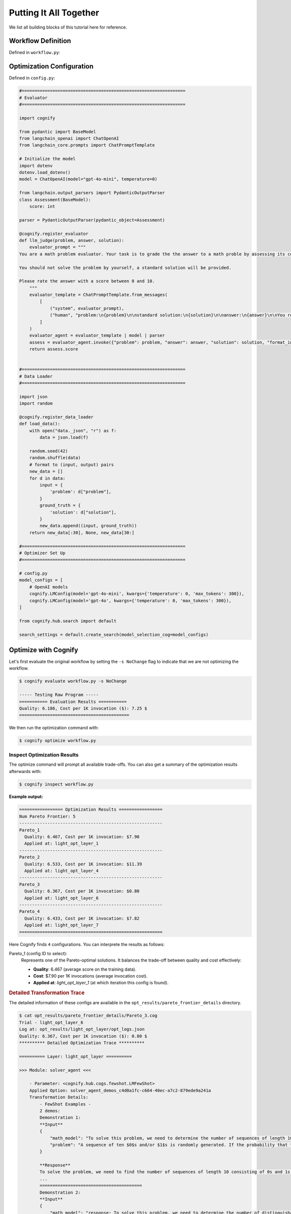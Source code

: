 .. _cognify_tutorials_all_in_one:

************************
Putting It All Together
************************

We list all building blocks of this tutorial here for reference.

Workflow Definition
===================

Defined in ``workflow.py``:

.. tabs::

    .. tab:: LangChain
        .. include:: interface/_langchain_front.rst

    .. tab:: DSPy
        .. include:: interface/_dspy_front.rst

    .. tab:: Cognify
        .. include:: interface/_cognify_front.rst

Optimization Configuration
===========================

Defined in ``config.py``:

.. code-block:: python

    #================================================================
    # Evaluator
    #================================================================

    import cognify

    from pydantic import BaseModel
    from langchain_openai import ChatOpenAI
    from langchain_core.prompts import ChatPromptTemplate

    # Initialize the model
    import dotenv
    dotenv.load_dotenv()
    model = ChatOpenAI(model="gpt-4o-mini", temperature=0)

    from langchain.output_parsers import PydanticOutputParser
    class Assessment(BaseModel):
        score: int
        
    parser = PydanticOutputParser(pydantic_object=Assessment)

    @cognify.register_evaluator
    def llm_judge(problem, answer, solution):
        evaluator_prompt = """
    You are a math problem evaluator. Your task is to grade the the answer to a math proble by assessing its correctness and completeness.

    You should not solve the problem by yourself, a standard solution will be provided. 

    Please rate the answer with a score between 0 and 10.
        """
        evaluator_template = ChatPromptTemplate.from_messages(
            [
                ("system", evaluator_prompt),
                ("human", "problem:\n{problem}\n\nstandard solution:\n{solution}\n\nanswer:\n{answer}\n\nYou response format:\n{format_instructions}\n"),
            ]
        )
        evaluator_agent = evaluator_template | model | parser
        assess = evaluator_agent.invoke({"problem": problem, "answer": answer, "solution": solution, "format_instructions": parser.get_format_instructions()})
        return assess.score


    #================================================================
    # Data Loader
    #================================================================

    import json
    import random

    @cognify.register_data_loader
    def load_data():
        with open("data._json", "r") as f:
            data = json.load(f)
            
        random.seed(42)
        random.shuffle(data) 
        # format to (input, output) pairs
        new_data = []
        for d in data:
            input = {
                'problem': d["problem"],
            }
            ground_truth = {
                'solution': d["solution"],
            }
            new_data.append((input, ground_truth))
        return new_data[:30], None, new_data[30:]

    #================================================================
    # Optimizer Set Up
    #================================================================

    # config.py
    model_configs = [
        # OpenAI models
        cognify.LMConfig(model='gpt-4o-mini', kwargs={'temperature': 0, 'max_tokens': 300}),
        cognify.LMConfig(model='gpt-4o', kwargs={'temperature': 0, 'max_tokens': 300}),
    ]

    from cognify.hub.search import default

    search_settings = default.create_search(model_selection_cog=model_configs)

Optimize with Cognify 
=======================

Let's first evaluate the original workflow by setting the ``-s NoChange`` flag to indicate that we are not optimizing the workflow.

.. code-block:: console

    $ cognify evaluate workflow.py -s NoChange

    ----- Testing Raw Program -----
    =========== Evaluation Results ===========
    Quality: 6.186, Cost per 1K invocation ($): 7.25 $
    ===========================================

We then run the optimization command with:

.. code-block:: console

    $ cognify optimize workflow.py

Inspect Optimization Results
----------------------------

The optimize command will prompt all available trade-offs. You can also get a summary of the optimization results afterwards with:

.. code-block:: console

   $ cognify inspect workflow.py

**Example output:**

.. code-block:: console

   ================= Optimization Results =================
   Num Pareto Frontier: 5
   --------------------------------------------------------
   Pareto_1
     Quality: 6.467, Cost per 1K invocation: $7.90
     Applied at: light_opt_layer_1
   --------------------------------------------------------
   Pareto_2
     Quality: 6.533, Cost per 1K invocation: $11.39
     Applied at: light_opt_layer_4
   --------------------------------------------------------
   Pareto_3
     Quality: 6.367, Cost per 1K invocation: $0.80
     Applied at: light_opt_layer_6
   --------------------------------------------------------
   Pareto_4
     Quality: 6.433, Cost per 1K invocation: $7.82
     Applied at: light_opt_layer_7
   ========================================================

Here Cognify finds ``4`` configurations. You can interprete the results as follows:

Pareto_1 (config ID to select):
   Represents one of the Pareto-optimal solutions. It balances the trade-off between quality and cost effectively:
   
   - **Quality**: 6.467 (average score on the training data).
   - **Cost**: $7.90 per 1K invocations (average invocation cost).
   - **Applied at**: `light_opt_layer_1` (at which iteration this config is found).

.. rubric:: Detailed Transformation Trace

The detailed information of these configs are available in the ``opt_results/pareto_frontier_details`` directory. 

.. code-block:: console

    $ cat opt_results/pareto_frontier_details/Pareto_3.cog 
    Trial - light_opt_layer_6
    Log at: opt_results/light_opt_layer/opt_logs.json
    Quality: 6.367, Cost per 1K invocation ($): 0.80 $
    ********** Detailed Optimization Trace **********

    ========== Layer: light_opt_layer ==========

    >>> Module: solver_agent <<<

        - Parameter: <cognify.hub.cogs.fewshot.LMFewShot>
        Applied Option: solver_agent_demos_c4d0a1fc-c664-40ec-a7c2-879ede9a241a
        Transformation Details:
            - FewShot Examples -
            2 demos:
            Demonstration 1:
            **Input**
            {
                "math_model": "To solve this problem, we need to determine the number of sequences of length 10 consisting of 0s and 1s that do not contain two consecutive 1s. Let's define \\( a_n \\) as the number of such sequences ...",
                "problem": "A sequence of ten $0$s and/or $1$s is randomly generated. If the probability that the sequence does not contain two consecutive $1$s can be written in the form $\\dfrac{m}{n}$, where $m,n$ are relative..."
            }
            
            **Response**
            To solve the problem, we need to find the number of sequences of length 10 consisting of 0s and 1s that do not contain two consecutive 1s. We will use the recurrence relation given in the math model:
            ...
            ========================================
            Demonstration 2:
            **Input**
            {
                "math_model": "response: To solve this problem, we need to determine the number of distinguishable colorings of the octahedron using eight different colors, considering the symmetries of the octahedron.\n\n1. **Identi...",
                "problem": "Eight congruent equilateral triangles, each of a different color, are used to construct a regular octahedron. How many distinguishable ways are there to construct the octahedron? (Two colored octahedr..."
            }
            
            **Response**
            To solve the problem, we apply the steps outlined in the mathematical model using Burnside's Lemma.
            
            1. **Identify the Symmetries of the Octahedron:**
            The octahedron has 24 rotational symmetries.
            
            ...
            ========================================

        - Parameter: <cognify.hub.cogs.reasoning.LMReasoning>
        Applied Option: NoChange
        Transformation Details:
            NoChange

        - Parameter: <cognify.hub.cogs.model_selection.LMSelection>
        Applied Option: None_gpt-4o-mini
        Transformation Details:
            None_gpt-4o-mini

    >>> Module: interpreter_agent <<<

        - Parameter: <cognify.hub.cogs.fewshot.LMFewShot>
        Applied Option: interpreter_agent_demos_6acf03ae-763f-4357-bba2-0aea69b9f38d
        Transformation Details:
            - FewShot Examples -
            2 demos:
            Demonstration 1:
            **Input**
            {
                "problem": "A sequence of ten $0$s and/or $1$s is randomly generated. If the probability that the sequence does not contain two consecutive $1$s can be written in the form $\\dfrac{m}{n}$, where $m,n$ are relative..."
            }
            
            **Response**
            To solve this problem, we need to determine the number of sequences of length 10 consisting of 0s and 1s that do not contain two consecutive 1s. Let's define \( a_n \) as the number of such sequences ...
            ========================================
            Demonstration 2:
            **Input**
            {
                "problem": "Eight congruent equilateral triangles, each of a different color, are used to construct a regular octahedron. How many distinguishable ways are there to construct the octahedron? (Two colored octahedr..."
            }
            
            **Response**
            response: To solve this problem, we need to determine the number of distinguishable colorings of the octahedron using eight different colors, considering the symmetries of the octahedron.
            
            1. **Identi...
            ========================================

        - Parameter: <cognify.hub.cogs.reasoning.LMReasoning>
        Applied Option: ZeroShotCoT
        Transformation Details:
            
            - ZeroShotCoT -
            Return step-by-step reasoning for the given chat prompt messages.
            
            Reasoning Prompt: 
                Let's solve this problem step by step before giving the final response.

        - Parameter: <cognify.hub.cogs.model_selection.LMSelection>
        Applied Option: None_gpt-4o-mini
        Transformation Details:
            None_gpt-4o-mini

    ==================================================

With this configuration, all agents adopt ``gpt-4o-mini`` as the model, leading to significant cost savings. It also adds ``few-shot examples`` to both agents. The solver agent further benefits from ``Chain-of-Thought`` reasoning.

Overall, ``Pareto_3`` achieves a decent quality of ``6.367`` with a much low cost of ``$0.80`` per 1K invocations.

Use Optimized Workflow
=======================

You can evaluate the optimized workflow with:

.. code-block:: console

    $ cognify evaluate workflow.py -s Pareto_3

    ----- Testing select trial light_opt_layer_6 -----
    Params: {'solver_agent_few_shot': 'solver_agent_demos_c4d0a1fc-c664-40ec-a7c2-879ede9a241a', 'solver_agent_reasoning': 'NoChange', 'solver_agent_model_selection': 'None_gpt-4o-mini', 'interpreter_agent_few_shot': 'interpreter_agent_demos_6acf03ae-763f-4357-bba2-0aea69b9f38d', 'interpreter_agent_reasoning': 'ZeroShotCoT', 'interpreter_agent_model_selection': 'None_gpt-4o-mini'}
    Training Quality: 6.367, Cost per 1K invocation: $0.80

    > Evaluation in light_opt_layer_6 | (avg score: 6.31, avg cost@1000: 0.80 $): 100%|██████████████70/70 [00:42<00:00,  1.64it/s]
    =========== Evaluation Results ===========
    Quality: 6.314, Cost per 1K invocation: $0.80
    ===========================================

You can also load the optimized workflow in your python module as:

.. code-block:: python
    
    import cognify

    problem = "A bored student walks down a hall that contains a row of closed lockers, numbered $1$ to $1024$. He opens the locker numbered 1, and then alternates between skipping and opening each locker thereafter. When he reaches the end of the hall, the student turns around and starts back. He opens the first closed locker he encounters, and then alternates between skipping and opening each closed locker thereafter. The student continues wandering back and forth in this manner until every locker is open. What is the number of the last locker he opens?\n"

    new_workflow = cognify.load_workflow(config_id='Pareto_3', opt_result_path='opt_results')
    answer = new_workflow(problem)